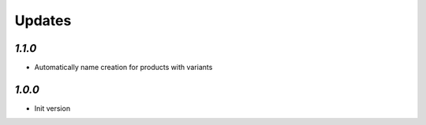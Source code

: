 .. _changelog:

Updates
=======

`1.1.0`
-------

- Automatically name creation for products with variants

`1.0.0`
-------

- Init version

